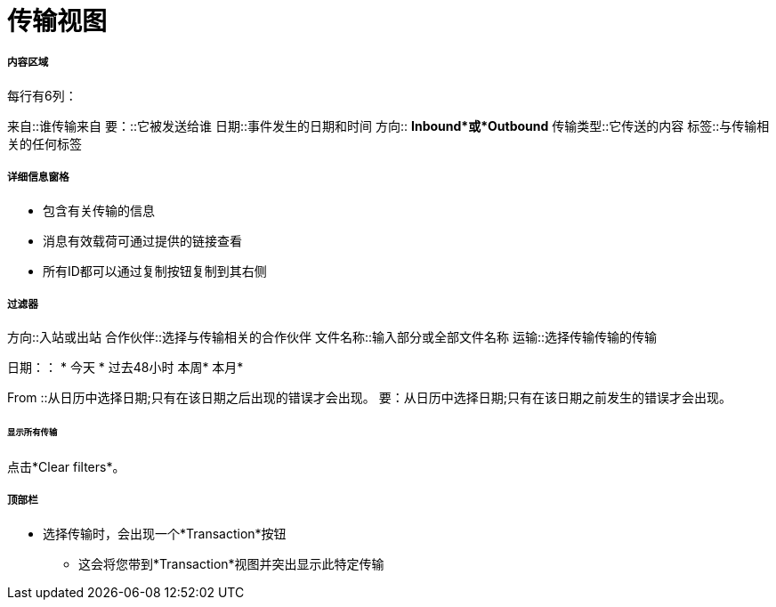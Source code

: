 = 传输视图

===== 内容区域
每行有6列：

来自::谁传输来自
要：::它被发送给谁
日期::事件发生的日期和时间
方向:: *Inbound*或*Outbound*
传输类型::它传送的内容
标签::与传输相关的任何标签

===== 详细信息窗格
* 包含有关传输的信息
* 消息有效载荷可通过提供的链接查看
* 所有ID都可以通过复制按钮复制到其右侧

===== 过滤器
方向::入站或出站
合作伙伴::选择与传输相关的合作伙伴
文件名称::输入部分或全部文件名称
运输::选择传输传输的传输

日期：：
* 今天
* 过去48小时
本周* 
本月* 

From ::从日历中选择日期;只有在该日期之后出现的错误才会出现。
要：从日历中选择日期;只有在该日期之前发生的错误才会出现。

====== 显示所有传输
点击*Clear filters*。

===== 顶部栏
* 选择传输时，会出现一个*Transaction*按钮
** 这会将您带到*Transaction*视图并突出显示此特定传输
